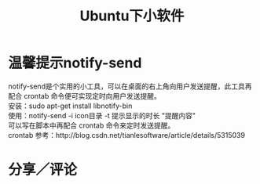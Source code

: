 #+OPTIONS: ^:{} _:{} num:t toc:t \n:t
#+include "../../template.org"
#+title:Ubuntu下小软件
* 温馨提示notify-send
notify-send是个实用的小工具，可以在桌面的右上角向用户发送提醒，此工具再配合 crontab 命令便可实现定时向用户发送提醒。
安装：sudo apt-get install libnotify-bin
使用：notify-send -i icon目录 -t 提示显示的时长 "提醒内容"
可以写在脚本中再配合 crontab 命令来定时发送提醒。
crontab 参考：http://blog.csdn.net/tianlesoftware/article/details/5315039
* 分享／评论
#+include "../../disqus.org"
